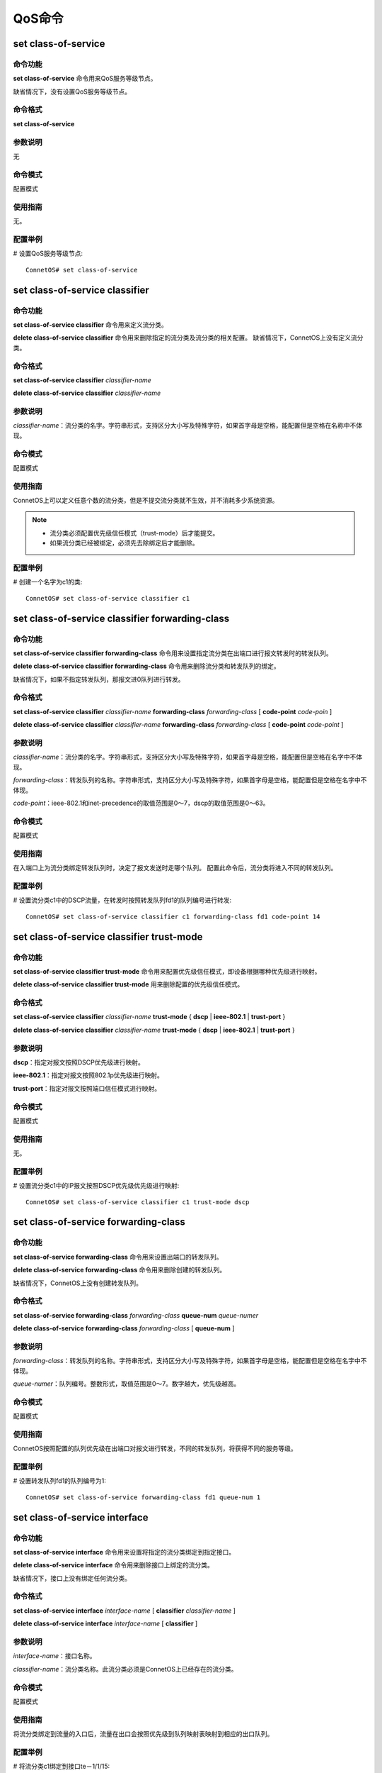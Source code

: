 QoS命令
====================================

set class-of-service
------------------------
命令功能
+++++++++++++++
**set class-of-service** 命令用来QoS服务等级节点。

缺省情况下，没有设置QoS服务等级节点。

命令格式
+++++++++++++++
**set class-of-service**

参数说明
+++++++++++++++
无

命令模式
+++++++++++++++
配置模式

使用指南
+++++++++++++++
无。

配置举例
+++++++++++++++
# 设置QoS服务等级节点::

 ConnetOS# set class-of-service

set class-of-service classifier
-------------------------------------------

命令功能
+++++++++++++++
**set class-of-service classifier** 命令用来定义流分类。

**delete class-of-service classifier** 命令用来删除指定的流分类及流分类的相关配置。
缺省情况下，ConnetOS上没有定义流分类。

命令格式
+++++++++++++++
**set class-of-service classifier** *classifier-name*

**delete class-of-service classifier** *classifier-name*

参数说明
+++++++++++++++
*classifier-name*：流分类的名字。字符串形式，支持区分大小写及特殊字符，如果首字母是空格，能配置但是空格在名称中不体现。

命令模式
+++++++++++++++
配置模式

使用指南
+++++++++++++++
ConnetOS上可以定义任意个数的流分类，但是不提交流分类就不生效，并不消耗多少系统资源。

.. note:: 
   * 流分类必须配置优先级信任模式（trust-mode）后才能提交。
   * 如果流分类已经被绑定，必须先去除绑定后才能删除。

配置举例
+++++++++++++++
# 创建一个名字为c1的类::

 ConnetOS# set class-of-service classifier c1

set class-of-service classifier forwarding-class
------------------------------------------------------

命令功能
+++++++++++++++
**set class-of-service classifier forwarding-class** 命令用来设置指定流分类在出端口进行报文转发时的转发队列。

**delete class-of-service classifier forwarding-class** 命令用来删除流分类和转发队列的绑定。

缺省情况下，如果不指定转发队列，那报文进0队列进行转发。

命令格式
+++++++++++++++
**set class-of-service classifier** *classifier-name* **forwarding-class** *forwarding-class* [ **code-point** *code-poin* ]

**delete class-of-service classifier** *classifier-name* **forwarding-class** *forwarding-class* [ **code-point** *code-point* ]

参数说明
+++++++++++++++
*classifier-name*：流分类的名字。字符串形式，支持区分大小写及特殊字符，如果首字母是空格，能配置但是空格在名字中不体现。

*forwarding-class*：转发队列的名称。字符串形式，支持区分大小写及特殊字符，如果首字母是空格，能配置但是空格在名字中不体现。

*code-point*：ieee-802.1和inet-precedence的取值范围是0～7，dscp的取值范围是0～63。

命令模式
+++++++++++++++
配置模式

使用指南
+++++++++++++++
在入端口上为流分类绑定转发队列时，决定了报文发送时走哪个队列。
配置此命令后，流分类将进入不同的转发队列。

配置举例
+++++++++++++++
# 设置流分类c1中的DSCP流量，在转发时按照转发队列fd1的队列编号进行转发::

 ConnetOS# set class-of-service classifier c1 forwarding-class fd1 code-point 14

set class-of-service classifier trust-mode
-------------------------------------------------

命令功能
+++++++++++++++
**set class-of-service classifier trust-mode** 命令用来配置优先级信任模式，即设备根据哪种优先级进行映射。

**delete class-of-service classifier trust-mode** 用来删除配置的优先级信任模式。

命令格式
+++++++++++++++
**set class-of-service classifier** *classifier-name* **trust-mode** { **dscp** | **ieee-802.1** | **trust-port** }

**delete class-of-service classifier** *classifier-name* **trust-mode** { **dscp** | **ieee-802.1** | **trust-port** }

参数说明
+++++++++++++++
**dscp**：指定对报文按照DSCP优先级进行映射。

**ieee-802.1**：指定对报文按照802.1p优先级进行映射。

**trust-port**：指定对报文按照端口信任模式进行映射。

命令模式
+++++++++++++++
配置模式

使用指南
+++++++++++++++
无。

配置举例
+++++++++++++++
# 设置流分类c1中的IP报文按照DSCP优先级优先级进行映射::

 ConnetOS# set class-of-service classifier c1 trust-mode dscp

set class-of-service forwarding-class
-------------------------------------------

命令功能
+++++++++++++++
**set class-of-service forwarding-class** 命令用来设置出端口的转发队列。

**delete class-of-service forwarding-class** 命令用来删除创建的转发队列。

缺省情况下，ConnetOS上没有创建转发队列。

命令格式
+++++++++++++++
**set class-of-service forwarding-class** *forwarding-class* **queue-num** *queue-numer* 

**delete class-of-service** **forwarding-class** *forwarding-class* [ **queue-num** ]

参数说明
+++++++++++++++
*forwarding-class*：转发队列的名称。字符串形式，支持区分大小写及特殊字符，如果首字母是空格，能配置但是空格在名字中不体现。

*queue-numer*：队列编号。整数形式，取值范围是0～7。数字越大，优先级越高。

命令模式
+++++++++++++++
配置模式

使用指南
+++++++++++++++
ConnetOS按照配置的队列优先级在出端口对报文进行转发，不同的转发队列，将获得不同的服务等级。

配置举例
+++++++++++++++
# 设置转发队列fd1的队列编号为1::

 ConnetOS# set class-of-service forwarding-class fd1 queue-num 1

set class-of-service interface
-------------------------------------------

命令功能
+++++++++++++++
**set class-of-service interface** 命令用来设置将指定的流分类绑定到指定接口。

**delete class-of-service interface** 命令用来删除接口上绑定的流分类。

缺省情况下，接口上没有绑定任何流分类。

命令格式
+++++++++++++++
**set class-of-service interface** *interface-name* [ **classifier** *classifier-name* ]

**delete class-of-service interface** *interface-name* [ **classifier** ]

参数说明
+++++++++++++++
*interface-name*：接口名称。

*classifier-name*：流分类名称。此流分类必须是ConnetOS上已经存在的流分类。

命令模式
+++++++++++++++
配置模式

使用指南
+++++++++++++++
将流分类绑定到流量的入口后，流量在出口会按照优先级到队列映射表映射到相应的出口队列。

配置举例
+++++++++++++++
# 将流分类c1绑定到接口te－1/1/15::

 ConnetOS# set class-of-service interface te-1/1/15 classifier c1 

set interface gigabit-ethernet cos
-------------------------------------------

命令功能
+++++++++++++++

**set interface gigabit-ethernet cos** 命令用来在报文映射模式为信任端口时，配置端口优先级。

**delete interface gigabit-ethernet cos** 命令用来删除端口优先级。

命令格式
+++++++++++++++
**set interface gigabit-ethernet** *interface-number* **cos priority** *priority-value*

**delete interface gigabit-ethernet** *interface-number* **cos priority**

参数说明
+++++++++++++++
*interface-number*：接口编号。

*priority-value*：优先级。整数形式，取值范围是0～7。

命令模式
+++++++++++++++
配置模式

使用指南
+++++++++++++++
配置端口优先级后，此端口流入的流量将以端口优先级查找优先级映射表得到出口队列。

配置举例
+++++++++++++++
# 设置接口te－1/1/15的端口优先级为3::

 ConnetOS# set class-of-service interface gigabit-ethernet te-1/1/15 cos priority 3

set interface gigabit-ethernet cos schedule mode
------------------------------------------------------

命令功能
+++++++++++++++
**set interface gigabit-ethernet cos schedule mode** 命令用来设置指定接口在拥塞管理时的调度算法。

**delete interface gigabit-ethernet cos schedule mode** 命令用来删除指定接口的拥塞管理调度算法。

缺省情况下，接口采用WDRR调度算法。

命令格式
+++++++++++++++
**set interface gigabit-ethernet** *interface-number* **cos schedule mode** { **sp** | **sp+wdrr** | **sp+wrr** | **wdrr** | **wrr** } 

**delete interface gigabit-ethernet** *interface-number* **cos schedule mode**

参数说明
+++++++++++++++
*interface-number*：接口编号。

**sp**：严格优先级调度。

**sp+wrr**：SP和WRR结合的调度算法

**wdrr**：带赤字的加权轮询调度。

**wrr**：加权轮询调度。

命令模式
+++++++++++++++
配置模式

使用指南
+++++++++++++++
WRR和WDRR模式需要配置全部8个队列的权重。

WRR+SP和WDRR+SP模式下没有配置权重的队列按照SP调度，SP模式无需配置队列权重。

配置举例
+++++++++++++++
# 设置接口gigabit-ethernet te-1/1/16采用sp+wdrr的调度算法::

 ConnetOS# set interface gigabit-ethernet te-1/1/16 cos schedule mode sp+wdrr

set interface gigabit-ethernet cos schedule queue
-------------------------------------------------------

命令功能
+++++++++++++++
**set interface gigabit-ethernet cos schedule queue** 命令用来设置在拥塞管理时指定接口进入的调度队列编号和加权值。

**delete interface gigabit-ethernet cos schedule** 命令用来删除指定端口的队列编号和加权值。

缺省情况下，端口上不同报文入指定编号的队列。

命令格式
+++++++++++++++
**set interface gigabit-ethernet** *interface-number* **cos schedule queue** *queue-number* [ **weight** *weight-value* ]

**delete interface gigabit-ethernet** *interface-number* **cos schedule queue** *queue-number* [ **weight** ]

参数说明
+++++++++++++++
*interface-number*：接口编号。

*queue-number*：队列编号。整数形式，取值范围是0～7。 

*weight-value*：WRR和WDRR的权重值。整数形式，取值范围是0～127。0属于SP队列。

命令模式
+++++++++++++++
配置模式

使用指南
+++++++++++++++
缺省的队列映射如下：

 ====================  ======================  =================
 入口报文携带dscp        入口报文携带8021.p        出口队列
 ====================  ======================  =================
 0～7                   0                       0
 8～15                  1                       1
 16～23                 2                       2
 24～31                 3                       3
 32～39                 4                       4
 40～47                 5                       5
 48～55                 6                       6
 58～63                 7                       7
 ====================  ======================  =================

配置举例
+++++++++++++++
# 设置接口gigabit-ethernet te-1/1/16在发生拥塞时进入2号队列::

 ConnetOS# set interface gigabit-ethernet te-1/1/17 cos schedule queue 2 weight 34

show class-of-service
-------------------------------------------

命令功能
+++++++++++++++
**show class-of-service** 命令用来查看QoS的所有配置信息。

命令格式
+++++++++++++++
**show class-of-service**

参数说明
+++++++++++++++
无

命令模式
+++++++++++++++
配置模式

使用指南
+++++++++++++++
如果用户执行了 **delete class-of-servic** 命令，show的时候会看不到 **class-of-service** 关键字，必须先设置cos服务器节点才能看到相关命令。

配置举例
+++++++++++++++
# 查看设备上QoS的配置信息::

 ConnetOS# show class-of-service
 Waiting for building configuration.
    forwarding-class fd1 {
        queue-num: 1
    }
    classifier c1 {
        trust-mode: "trust-port"
        forwarding-class fd1 {
            code-point 7
        }
    }
    interface "te-1/1/13" {
        classifier: "c1"
    }

show class-of-service classifier
-------------------------------------------

命令功能
+++++++++++++++
**show class-of-service classifier** 命令用来查看指定流分类的配置信息。

命令格式
+++++++++++++++
**show class-of-service classifier** *classifier-name*\［ **forwarding-class**\  *forwarding-class* [ **code-point** *code-point* ] ］

参数说明
+++++++++++++++
*classifier-name*：流分类的名字。字符串形式，支持区分大小写及特殊字符，如果首字母是空格，能配置但是空格在名字中不体现。

*forwarding-class*：转发队列的名称。字符串形式，支持区分大小写及特殊字符，如果首字母是空格，能配置但是空格在名字中不体现。

*code-point*：ieee-802.1和inet-precedence的取值范围是0～7；dscp的取值范围是0～63。

命令模式
+++++++++++++++
配置模式

使用指南
+++++++++++++++
在入端口上为流分类绑定转发队列时，决定了报文发送时走哪个队列。

配置此命令后，流分类将进入不同的转发队列。

配置举例
+++++++++++++++
# 查看指定流分类的配置信息::

   ConnetOS 1# show class-of-service classifier c1
      trust-mode: "dscp"
      forwarding-class f1


show class-of-service forwarding-class
-------------------------------------------

命令功能
+++++++++++++++
**show class-of-service forwarding-class** 命令用来查看指定转发队列的配置信息。

命令格式
+++++++++++++++
**show class-of-service forwarding-class** *forwarding-class*

参数说明
+++++++++++++++
*forwarding-class*：已经定义的转发队列的名称。

命令模式
+++++++++++++++
配置模式

使用指南
+++++++++++++++
当ConnetOS上没有定义转发队列时，无法执行此命令。

配置举例
+++++++++++++++
# 查看转发队列fd1的配置信息::

 ConnetOS# show class-of-service forwarding-class fd1
 Waiting for building configuration.
    queue-num: 1

show class-of-service interface
-------------------------------------------

命令功能
+++++++++++++++
**show class-of-service interface** 命令用来查看指定接口的QoS配置信息。

命令格式
+++++++++++++++
**show class-of-service interface** *interface-name*

参数说明
+++++++++++++++
*interface-name*：接口名称。此接口是指已经配置了QoS功能的接口。

命令模式
+++++++++++++++
配置模式

使用指南
+++++++++++++++
无。

配置举例
+++++++++++++++
# 查看接口te－1/1/7的QoS配置信息::

 ConnetOS# show class-of-service interface te-1/1/7
 Waiting for building configuration.
    classifier: "c1"

